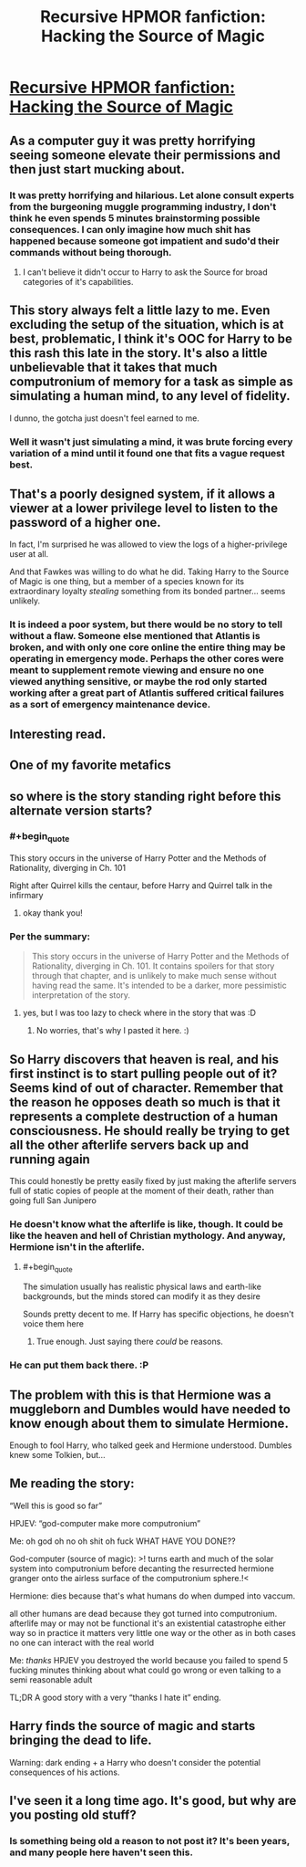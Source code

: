 #+TITLE: Recursive HPMOR fanfiction: Hacking the Source of Magic

* [[https://www.fanfiction.net/s/10446022/1/Continuing-HPMoR-Hacking-the-Source-of-Magic][Recursive HPMOR fanfiction: Hacking the Source of Magic]]
:PROPERTIES:
:Author: Lightwavers
:Score: 42
:DateUnix: 1566171725.0
:END:

** As a computer guy it was pretty horrifying seeing someone elevate their permissions and then just start mucking about.
:PROPERTIES:
:Author: dcb720
:Score: 15
:DateUnix: 1566226620.0
:END:

*** It was pretty horrifying and hilarious. Let alone consult experts from the burgeoning muggle programming industry, I don't think he even spends 5 minutes brainstorming possible consequences. I can only imagine how much shit has happened because someone got impatient and sudo'd their commands without being thorough.
:PROPERTIES:
:Author: meterion
:Score: 5
:DateUnix: 1566232206.0
:END:

**** I can't believe it didn't occur to Harry to ask the Source for broad categories of it's capabilities.
:PROPERTIES:
:Author: nerdguy1138
:Score: 3
:DateUnix: 1566513273.0
:END:


** This story always felt a little lazy to me. Even excluding the setup of the situation, which is at best, problematic, I think it's OOC for Harry to be this rash this late in the story. It's also a little unbelievable that it takes that much computronium of memory for a task as simple as simulating a human mind, to any level of fidelity.

I dunno, the gotcha just doesn't feel earned to me.
:PROPERTIES:
:Score: 8
:DateUnix: 1566384811.0
:END:

*** Well it wasn't just simulating a mind, it was brute forcing every variation of a mind until it found one that fits a vague request best.
:PROPERTIES:
:Author: OnlyEvonix
:Score: 1
:DateUnix: 1568997430.0
:END:


** That's a poorly designed system, if it allows a viewer at a lower privilege level to listen to the password of a higher one.

In fact, I'm surprised he was allowed to view the logs of a higher-privilege user at all.

And that Fawkes was willing to do what he did. Taking Harry to the Source of Magic is one thing, but a member of a species known for its extraordinary loyalty /stealing/ something from its bonded partner... seems unlikely.
:PROPERTIES:
:Author: Nimelennar
:Score: 5
:DateUnix: 1566249797.0
:END:

*** It is indeed a poor system, but there would be no story to tell without a flaw. Someone else mentioned that Atlantis is broken, and with only one core online the entire thing may be operating in emergency mode. Perhaps the other cores were meant to supplement remote viewing and ensure no one viewed anything sensitive, or maybe the rod only started working after a great part of Atlantis suffered critical failures as a sort of emergency maintenance device.
:PROPERTIES:
:Author: Lightwavers
:Score: 5
:DateUnix: 1566255484.0
:END:


** Interesting read.
:PROPERTIES:
:Author: ben_sphynx
:Score: 3
:DateUnix: 1566201248.0
:END:


** One of my favorite metafics
:PROPERTIES:
:Author: ShareDVI
:Score: 3
:DateUnix: 1566214123.0
:END:


** so where is the story standing right before this alternate version starts?
:PROPERTIES:
:Author: cimbalino
:Score: 3
:DateUnix: 1566228279.0
:END:

*** #+begin_quote
  This story occurs in the universe of Harry Potter and the Methods of Rationality, diverging in Ch. 101
#+end_quote

Right after Quirrel kills the centaur, before Harry and Quirrel talk in the infirmary
:PROPERTIES:
:Author: UPBOAT_FORTRESS_2
:Score: 3
:DateUnix: 1566229188.0
:END:

**** okay thank you!
:PROPERTIES:
:Author: cimbalino
:Score: 1
:DateUnix: 1566229282.0
:END:


*** Per the summary:

#+begin_quote
  This story occurs in the universe of Harry Potter and the Methods of Rationality, diverging in Ch. 101. It contains spoilers for that story through that chapter, and is unlikely to make much sense without having read the same. It's intended to be a darker, more pessimistic interpretation of the story.
#+end_quote
:PROPERTIES:
:Author: Lightwavers
:Score: 2
:DateUnix: 1566229141.0
:END:

**** yes, but I was too lazy to check where in the story that was :D
:PROPERTIES:
:Author: cimbalino
:Score: 1
:DateUnix: 1566229270.0
:END:

***** No worries, that's why I pasted it here. :)
:PROPERTIES:
:Author: Lightwavers
:Score: 1
:DateUnix: 1566229624.0
:END:


** So Harry discovers that heaven is real, and his first instinct is to start pulling people out of it? Seems kind of out of character. Remember that the reason he opposes death so much is that it represents a complete destruction of a human consciousness. He should really be trying to get all the other afterlife servers back up and running again

This could honestly be pretty easily fixed by just making the afterlife servers full of static copies of people at the moment of their death, rather than going full San Junipero
:PROPERTIES:
:Author: TempAccountIgnorePls
:Score: 2
:DateUnix: 1566318708.0
:END:

*** He doesn't know what the afterlife is like, though. It could be like the heaven and hell of Christian mythology. And anyway, Hermione isn't in the afterlife.
:PROPERTIES:
:Author: Lightwavers
:Score: 1
:DateUnix: 1566336720.0
:END:

**** #+begin_quote
  The simulation usually has realistic physical laws and earth-like backgrounds, but the minds stored can modify it as they desire
#+end_quote

Sounds pretty decent to me. If Harry has specific objections, he doesn't voice them here
:PROPERTIES:
:Author: TempAccountIgnorePls
:Score: 1
:DateUnix: 1566373168.0
:END:

***** True enough. Just saying there /could/ be reasons.
:PROPERTIES:
:Author: Lightwavers
:Score: 1
:DateUnix: 1566374039.0
:END:


*** He can put them back there. :P
:PROPERTIES:
:Author: kaukamieli
:Score: 1
:DateUnix: 1566470108.0
:END:


** The problem with this is that Hermione was a muggleborn and Dumbles would have needed to know enough about them to simulate Hermione.

Enough to fool Harry, who talked geek and Hermione understood. Dumbles knew some Tolkien, but...
:PROPERTIES:
:Author: kaukamieli
:Score: 2
:DateUnix: 1566470198.0
:END:


** Me reading the story:

“Well this is good so far”

HPJEV: “god-computer make more computronium”

Me: oh god oh no oh shit oh fuck WHAT HAVE YOU DONE??

God-computer (source of magic): >! turns earth and much of the solar system into computronium before decanting the resurrected hermione granger onto the airless surface of the computronium sphere.!<

Hermione: dies because that's what humans do when dumped into vaccum.

all other humans are dead because they got turned into computronium. afterlife may or may not be functional it's an existential catastrophe either way so in practice it matters very little one way or the other as in both cases no one can interact with the real world

Me: /thanks/ HPJEV you destroyed the world because you failed to spend 5 fucking minutes thinking about what could go wrong or even talking to a semi reasonable adult

TL;DR A good story with a very “thanks I hate it” ending.
:PROPERTIES:
:Author: Dancreepermaker
:Score: 2
:DateUnix: 1567139395.0
:END:


** Harry finds the source of magic and starts bringing the dead to life.

Warning: dark ending + a Harry who doesn't consider the potential consequences of his actions.
:PROPERTIES:
:Author: Lightwavers
:Score: 3
:DateUnix: 1566171825.0
:END:


** I've seen it a long time ago. It's good, but why are you posting old stuff?
:PROPERTIES:
:Author: Dezoufinous
:Score: -1
:DateUnix: 1566244882.0
:END:

*** Is something being old a reason to not post it? It's been years, and many people here haven't seen this.
:PROPERTIES:
:Author: Lightwavers
:Score: 6
:DateUnix: 1566255521.0
:END:
